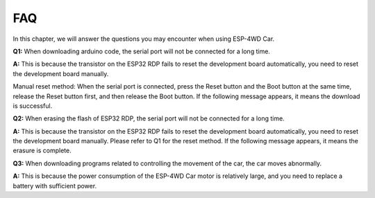FAQ
====

In this chapter, we will answer the questions you may encounter when using ESP-4WD Car.

**Q1:** When downloading arduino code, the serial port will not be connected for a long time.

.. image:: img/faq1.png
  :width: 350

**A:** This is because the transistor on the ESP32 RDP fails to reset the development board automatically, 
you need to reset the development board manually.

.. image:: img/faq2.png
  :width: 350

Manual reset method: When the serial port is connected, press the Reset button and the Boot button at 
the same time, release the Reset button first, and then release the Boot button. If the following message 
appears, it means the download is successful.

.. image:: img/faq3.png
  :width: 350

**Q2:** When erasing the flash of ESP32 RDP, the serial port will not be connected for a long time.

.. image:: img/faq4.png
  :width: 350

**A:** This is because the transistor on the ESP32 RDP fails to reset the development board automatically, 
you need to reset the development board manually. Please refer to Q1 for the reset method. If the 
following message appears, it means the erasure is complete.

.. image:: img/faq5.png
  :width: 350

**Q3:** When downloading programs related to controlling the movement of the car, the car moves abnormally.

**A:** This is because the power consumption of the ESP-4WD Car motor is relatively large, and you need to 
replace a battery with sufficient power.

